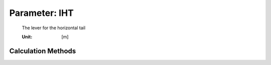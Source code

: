 .. _htp.lHT:

Parameter: lHT
^^^^^^^^^^^^^^^^^^^^^^^^^^^^^^^^^^^^^^^^^^^^^^^^^^^^^^^^

    The lever for the horizontal tail
    
    :Unit: [m] 
    

Calculation Methods
"""""""""""""""""""""""""""""""""""""""""""""""""""""""
.. automethod:: VAMPzero.Component.Htp.Geometry.lHT.lHT.calc


   :Dependencies: 
   * :ref:`htp.xMAC`
   * :ref:`htp.cMAC`
   * :ref:`wing.xMAC`
   * :ref:`wing.cMAC`


   :Sensitivities: 
.. image:: calc.jpg 
   :width: 80% 


